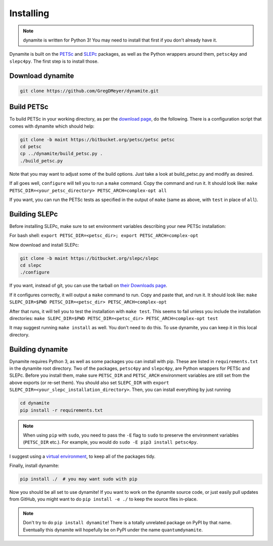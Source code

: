 Installing
==========

.. note ::
    dynamite is written for Python 3! You may need to install that first if you don't already have it.

Dynamite is built on the `PETSc <www.mcs.anl.gov/petsc/>`_ and `SLEPc <http://slepc.upv.es/>`_ packages, as well as the Python wrappers around them, ``petsc4py`` and ``slepc4py``. The first step is to install those.

Download dynamite
-----------------

.. code:: bash

    git clone https://github.com/GregDMeyer/dynamite.git

Build PETSc
--------------

To build PETSc in your working directory, as per the `download page <https://www.mcs.anl.gov/petsc/download/index.html>`_, do the following. There is a configuration script that comes with dynamite which should help:

.. code:: bash

    git clone -b maint https://bitbucket.org/petsc/petsc petsc
    cd petsc
    cp ../dynamite/build_petsc.py .
    ./build_petsc.py

Note that you may want to adjust some of the build options. Just take a look at build_petsc.py and modify as desired.

If all goes well, ``configure`` will tell you to run a ``make`` command. Copy the command and run it. It should look like:
``make PETSC_DIR=<your_petsc_directory> PETSC_ARCH=complex-opt all``

If you want, you can run the PETSc tests as specified in the output of ``make`` (same as above, with ``test`` in place of ``all``).

Building SLEPc
--------------

Before installing SLEPc, make sure to set environment variables describing your new PETSc installation:

For bash shell:
``export PETSC_DIR=<petsc_dir>; export PETSC_ARCH=complex-opt``

Now download and install SLEPc:

.. code:: bash

    git clone -b maint https://bitbucket.org/slepc/slepc
    cd slepc
    ./configure

If you want, instead of git, you can use the tarball on `their Downloads page <http://slepc.upv.es/download/download.htm>`_.

If it configures correctly, it will output a ``make`` command to run. Copy and paste that, and run it. It should look like:
``make SLEPC_DIR=$PWD PETSC_DIR=<petsc_dir> PETSC_ARCH=complex-opt``

After that runs, it will tell you to test the installation with ``make test``. This seems to fail unless you include the installation directories:
``make SLEPC_DIR=$PWD PETSC_DIR=<petsc_dir> PETSC_ARCH=complex-opt test``

It may suggest running ``make install`` as well. You don't need to do this. To use dynamite, you can keep it in this local directory.

Building dynamite
-----------------

Dynamite requires Python 3, as well as some packages you can install with pip. These are listed in ``requirements.txt`` in the dynamite root directory. Two of the packages, ``petsc4py`` and ``slepc4py``, are Python wrappers for PETSc and SLEPc. Before you install them, make sure ``PETSC_DIR`` and ``PETSC_ARCH`` environment variables are still set from the above exports (or re-set them). You should also set ``SLEPC_DIR`` with ``export SLEPC_DIR=<your_slepc_installation_directory>``. Then, you can install everything by just running

.. code:: bash

    cd dynamite
    pip install -r requirements.txt

.. note::
    When using ``pip`` with ``sudo``, you need to pass the ``-E`` flag to ``sudo`` to preserve the environment variables (``PETSC_DIR`` etc.). For example, you would do ``sudo -E pip3 install petsc4py``.

I suggest using a `virtual environment <https://docs.python.org/3/library/venv.html>`_, to keep all of the packages tidy.

Finally, install dynamite:

.. code:: bash

    pip install ./  # you may want sudo with pip

Now you should be all set to use dynamite! If you want to work on the dynamite source code, or just easily pull updates from GitHub, you might want to do ``pip install -e ./`` to keep the source files in-place.

.. note::

    Don't try to do ``pip install dynamite``! There is a totally unrelated package on PyPI by that name. Eventually this dynamite will hopefully be on PyPI under the name ``quantumdynamite``.
